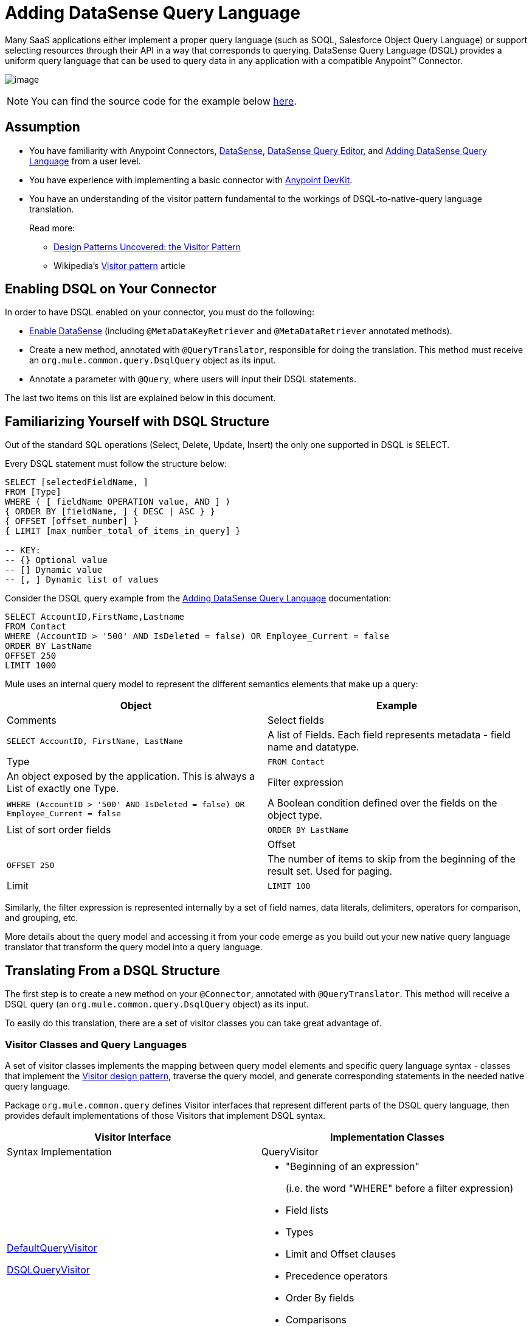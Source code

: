 = Adding DataSense Query Language

Many SaaS applications either implement a proper query language (such as SOQL, Salesforce Object Query Language) or support selecting resources through their API in a way that corresponds to querying. DataSense Query Language (DSQL) provides a uniform query language that can be used to query data in any application with a compatible Anypoint(TM) Connector.

image:/docs/download/attachments/122751309/6-package.png?version=1&modificationDate=1421451060299[image]

[NOTE]
You can find the source code for the example below https://github.com/mulesoft/example-connector/tree/basic-dsql[here].

== Assumption

* You have familiarity with Anypoint Connectors, link:/docs/display/35X/DataSense[DataSense], link:/docs/display/35X/DataSense+Query+Editor[DataSense Query Editor], and link:/docs/display/35X/Adding+DataSense+Query+Language[Adding DataSense Query Language] from a user level.

* You have experience with implementing a basic connector with link:/docs/display/35X/Anypoint+Connector+DevKit[Anypoint DevKit].

* You have an understanding of the visitor pattern fundamental to the workings of DSQL-to-native-query language translation.
+
Read more:

** http://java.dzone.com/articles/design-patterns-visitor[Design Patterns Uncovered: the Visitor Pattern]
** Wikipedia's http://en.wikipedia.org/wiki/Visitor_pattern[Visitor pattern] article

== Enabling DSQL on Your Connector

In order to have DSQL enabled on your connector, you must do the following:

* link:/docs/display/35X/Adding+DataSense[Enable DataSense] (including `@MetaDataKeyRetriever` and `@MetaDataRetriever` annotated methods).

* Create a new method, annotated with `@QueryTranslator`, responsible for doing the translation. This method must receive an `org.mule.common.query.DsqlQuery` object as its input.

* Annotate a parameter with `@Query`, where users will input their DSQL statements.

The last two items on this list are explained below in this document.

== Familiarizing Yourself with DSQL Structure

Out of the standard SQL operations (Select, Delete, Update, Insert) the only one supported in DSQL is SELECT.

Every DSQL statement must follow the structure below:

[source]
----
SELECT [selectedFieldName, ]
FROM [Type]
WHERE ( [ fieldName OPERATION value, AND ] )
{ ORDER BY [fieldName, ] { DESC | ASC } }
{ OFFSET [offset_number] }
{ LIMIT [max_number_total_of_items_in_query] }
 
-- KEY:
-- {} Optional value
-- [] Dynamic value
-- [, ] Dynamic list of values
----

Consider the DSQL query example from the link:/docs/display/35X/Adding+DataSense+Query+Language[Adding DataSense Query Language] documentation:

[source]
----
SELECT AccountID,FirstName,Lastname
FROM Contact
WHERE (AccountID > '500' AND IsDeleted = false) OR Employee_Current = false
ORDER BY LastName
OFFSET 250
LIMIT 1000
----

Mule uses an internal query model to represent the different semantics elements that make up a query:

[width="100%",cols=",",options="header"]
|===
|Object |Example |Comments
|Select fields |`SELECT AccountID, FirstName, LastName` |A list of Fields. Each field represents metadata - field name and datatype.
|Type |`FROM Contact` |An object exposed by the application. This is always a List of exactly one Type.
|Filter expression |`WHERE (AccountID > '500' AND IsDeleted = false) OR Employee_Current = false` |A Boolean condition defined over the fields on the object type.
|List of sort order fields |`ORDER BY LastName` |
|Offset |`OFFSET 250` |The number of items to skip from the beginning of the result set. Used for paging.
|Limit |`LIMIT 100` |The number of items to include in the result set. Used for paging.
|===

Similarly, the filter expression is represented internally by a set of field names, data literals, delimiters, operators for comparison, and grouping, etc.

More details about the query model and accessing it from your code emerge as you build out your new native query language translator that transform the query model into a query language.

== Translating From a DSQL Structure

The first step is to create a new method on your `@Connector`, annotated with `@QueryTranslator`. This method will receive a DSQL query (an `org.mule.common.query.DsqlQuery` object) as its input.

To easily do this translation, there are a set of visitor classes you can take great advantage of.

=== Visitor Classes and Query Languages

A set of visitor classes implements the mapping between query model elements and specific query language syntax - classes that implement the http://java.dzone.com/articles/design-patterns-visitor[Visitor design pattern], traverse the query model, and generate corresponding statements in the needed native query language.

Package `org.mule.common.query` defines Visitor interfaces that represent different parts of the DSQL query language, then provides default implementations of those Visitors that implement DSQL syntax.

[width="100%",cols=",",options="header"]
|===
|Visitor Interface |Implementation Classes ^|Syntax Implementation
|QueryVisitor a|https://github.com/mulesoft/mule-common/blob/master/src/main/java/org/mule/common/query/DefaultQueryVisitor.java[DefaultQueryVisitor]

https://github.com/mulesoft/mule-common/blob/c66595981f02fbed7b357d93010c84a0cacf704e/src/main/java/org/mule/common/query/DsqlQueryVisitor.java[DSQLQueryVisitor] a|

* "Beginning of an expression"
+
(i.e. the word "WHERE" before a filter expression)
* Field lists
* Types
* Limit and Offset clauses
* Precedence operators
* Order By fields
* Comparisons
* Boolean operators
|OperatorVisitor a|https://github.com/mulesoft/mule-common/blob/c66595981f02fbed7b357d93010c84a0cacf704e/src/main/java/org/mule/common/query/DefaultOperatorVisitor.java[DefaultOperatorVisitor] a|
* Specific comparison operators
+
(equals, not-equals, greater/less than/ LIKE, etc)
|===

To implement support for a new query language, define classes that extend DefaultQueryVisitor and DefaultOperatorVisitor and use them to construct native query language statements from the query model. You can name your new classes MyAppQueryVisitor and MyAppOperatorVisitor. The following sections describe how to construct them.

=== Implementing Your Operation Visitor Class

Creating a new operator visitor class lets you define the comparison operator syntax (inluding LIKE) for your native query language.

Define a new class in your connector that extends https://github.com/mulesoft/mule-common/blob/c66595981f02fbed7b357d93010c84a0cacf704e/src/main/java/org/mule/common/query/DefaultOperatorVisitor.java[DefaultOperatorVisitor], which implements all the DSQL comparison operator

[width="100%",cols=",",options="header"]
|===
^|Class DefaultOperatorVistor
a|
[source, java]
----
public class DefaultOperatorVisitor implements OperatorVisitor {
    public static final String LIKE = " like ";
    public static final String GREATER_OR_EQUALS = " >= ";
    public static final String NOT_EQUALS = " <> ";
    public static final String EQUALS = " = ";
    public static final String LESS_OR_EQUALS = " <= ";
    public static final String GREATER = " > ";
    public static final String LESS = " < ";
    @Override public String lessOperator() {
        return LESS;
    }
    @Override public String greaterOperator() {
        return GREATER;
    }
    @Override public String lessOrEqualsOperator() {
        return LESS_OR_EQUALS;
    }
    @Override public String equalsOperator() {
        return EQUALS;
    }
    @Override public String notEqualsOperator() {
        return NOT_EQUALS;
    }
    @Override public String greaterOrEqualsOperator() {
        return GREATER_OR_EQUALS;
    }
    @Override public String likeOperator() {
        return LIKE;
    }
}
----
|===

Most languages will mostly use similar operators. To implement operations in your own language, the shortest path is to create a new class that extends `DefaultOperatorVisitor`, and then override the methods that return those operators where your language differs from DSQL.

For example, in the Salesforce.com connector, class `SfdcOperatorVisitor` overrides `notEqualsOperator()`:

[source, java]
----
import org.mule.common.query.DefaultOperatorVisitor;
 
 
public class SfdcOperatorVisitor extends DefaultOperatorVisitor {
 @Override public java.lang.String notEqualsOperator() {
        return " != ";
    }
}
----

Because the rest of the operators are the same SOQL and DSQL, there are no other changes needed.

=== Implementing Your Query Visitor Class

Creating a new query visitor class lets you define the query syntax for expressing the core query model constructs in your native query language.

In order to do so, create a new class in your connector project that extends https://github.com/mulesoft/mule-common/blob/c66595981f02fbed7b357d93010c84a0cacf704e/src/main/java/org/mule/common/query/DefaultQueryVisitor.java[DefaultQueryVisitor] class.

Suppose that your service uses the following syntax:

[source]
----
S [selectedFieldName, ]
F [Type]
W ( [ fieldName OPERATION value, & ] )
----

Below is an example of a visitor made for translating DSQL into a syntax that is show above:

[source, java]
----
public class SimpleSyntaxVisitor extends DefaultQueryVisitor {
 
    private StringBuilder stringBuilder;
 
    public SimpleSyntaxVisitor()
    {
        stringBuilder = new StringBuilder();
    }
 
    @Override
    public void visitFields(java.util.List<org.mule.common.query.Field> fields) {
        StringBuilder select = new StringBuilder();
        select.append("S ");
        Iterator<Field> fieldIterable = fields.iterator();
        while (fieldIterable.hasNext())
        {
            String fieldName = addQuotesIfNeeded(fieldIterable.next().getName());
            select.append(fieldName);
            if (fieldIterable.hasNext())
            {
                select.append(",");
            }
        }
 
        stringBuilder.insert(0, select);
    }
 
    @Override
    public void visitTypes(List<Type> types)
    {
        stringBuilder.append(" F ");
        Iterator<Type> typeIterator = types.iterator();
        while (typeIterator.hasNext())
        {
            String typeName = addQuotesIfNeeded(typeIterator.next().getName());
            stringBuilder.append(typeName);
            if (typeIterator.hasNext())
            {
                stringBuilder.append(",");
            }
        }
    }
     
    //(...)
     
 
    @Override
    public void visitBeginExpression()
    {
        stringBuilder.append(" W ");
    }
 
 
    public String toSimpleQuery()
    {
        return stringBuilder.toString();
    }
}
----

[TIP]
For a complete connector that includes this functionality, view the https://github.com/mulesoft/example-connector/tree/basic-dsql[GitHub Repo].

=== Adding Your Query Visitor into you @QueryTranslator Method

In your `@Connector` class, implement a method annotated with `@QueryTranslator` that instances the visitor class and calls the method that returns your query.

[source, java]
----
@QueryTranslator
public String toNativeQuery(DsqlQuery query){
    SimpleSyntaxVisitor visitor = new SimpleSyntaxVisitor();
    query.accept(visitor);
    return visitor.dsqlQuery();
}
----

=== How Users of your Connector Will See DSQL

After you have built you connector and installed it in Studio, it will be available for use in Mule projects. Add it to a flow, and open its property editor:

image:/docs/download/attachments/122751309/qb2.png?version=1&modificationDate=1421451060018[image]

You can select a language for your query, in this case, you can choose between the service's Native Query Language or DSQL. When having DSQL selected, you can use the *Query Builder tool* to automatically generate a query by simply selecting amongst the existing fields.

image:/docs/download/attachments/122751309/query+builder.png?version=1&modificationDate=1421451060579[image]

The query you build here will be populated into the connector's "Query Text" field. You are also free to edit the text in this field once again.

Once you have created a Query in DSQL, you can change the query language to the service's Native Query Language to verify that the translation is being correctly executed:

image:/docs/download/attachments/122751309/qb3.png?version=1&modificationDate=1421451059733[image]

Thanks to DataSense, if you include a DataMapper element after your connector, DataMapper will interpret your query and only present the fields that are returned by it:

image:/docs/download/attachments/122751309/dm.png?version=1&modificationDate=1421451059436[image]

In this case, DataMapper knows that it will deal with a list of Authors that only have a `firstName` field.

== See Also

* *NEXT*: Add support for link:/docs/display/35X/Adding+Query+Pagination+Support[pagination] to your query operation.

* Learn how to add link:/docs/display/35X/Developing+DevKit+Connector+Tests[tests] to your Connector.

* Generate the link:/docs/display/35X/Creating+Reference+Documentation[Reference Documentation].
